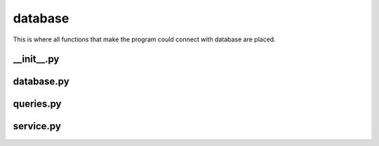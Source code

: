 database
++++++++
This is where all functions that make the program could connect with database are placed.


__init__.py
===========

database.py
===========

queries.py
==========

service.py
==========